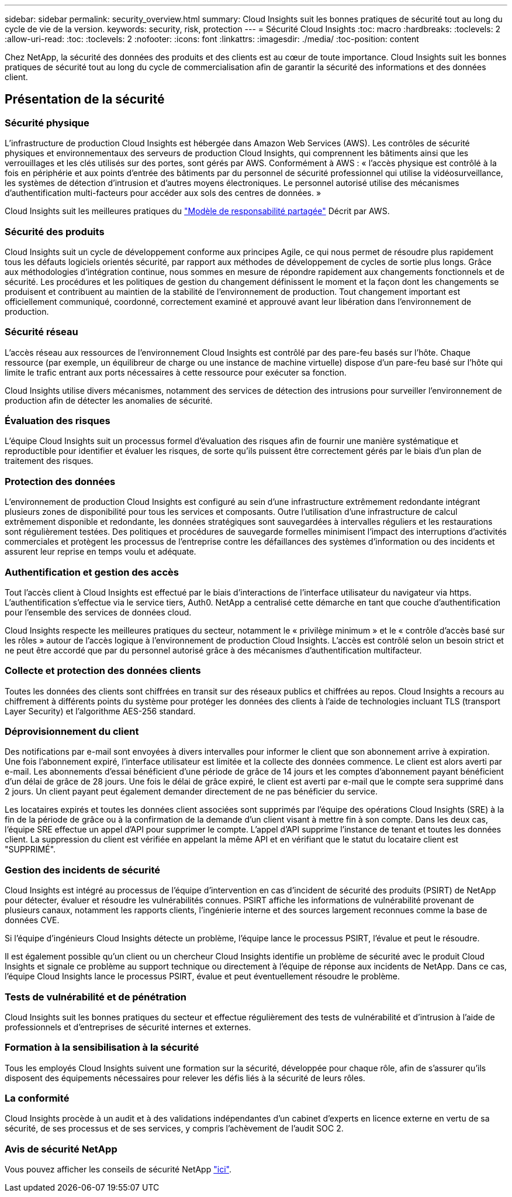 ---
sidebar: sidebar 
permalink: security_overview.html 
summary: Cloud Insights suit les bonnes pratiques de sécurité tout au long du cycle de vie de la version. 
keywords: security, risk, protection 
---
= Sécurité Cloud Insights
:toc: macro
:hardbreaks:
:toclevels: 2
:allow-uri-read: 
:toc: 
:toclevels: 2
:nofooter: 
:icons: font
:linkattrs: 
:imagesdir: ./media/
:toc-position: content


[role="lead"]
Chez NetApp, la sécurité des données des produits et des clients est au cœur de toute importance. Cloud Insights suit les bonnes pratiques de sécurité tout au long du cycle de commercialisation afin de garantir la sécurité des informations et des données client.



== Présentation de la sécurité



=== Sécurité physique

L'infrastructure de production Cloud Insights est hébergée dans Amazon Web Services (AWS). Les contrôles de sécurité physiques et environnementaux des serveurs de production Cloud Insights, qui comprennent les bâtiments ainsi que les verrouillages et les clés utilisés sur des portes, sont gérés par AWS. Conformément à AWS : « l'accès physique est contrôlé à la fois en périphérie et aux points d'entrée des bâtiments par du personnel de sécurité professionnel qui utilise la vidéosurveillance, les systèmes de détection d'intrusion et d'autres moyens électroniques. Le personnel autorisé utilise des mécanismes d'authentification multi-facteurs pour accéder aux sols des centres de données. »

Cloud Insights suit les meilleures pratiques du link:https://aws.amazon.com/compliance/shared-responsibility-model/["Modèle de responsabilité partagée"] Décrit par AWS.



=== Sécurité des produits

Cloud Insights suit un cycle de développement conforme aux principes Agile, ce qui nous permet de résoudre plus rapidement tous les défauts logiciels orientés sécurité, par rapport aux méthodes de développement de cycles de sortie plus longs. Grâce aux méthodologies d'intégration continue, nous sommes en mesure de répondre rapidement aux changements fonctionnels et de sécurité. Les procédures et les politiques de gestion du changement définissent le moment et la façon dont les changements se produisent et contribuent au maintien de la stabilité de l'environnement de production. Tout changement important est officiellement communiqué, coordonné, correctement examiné et approuvé avant leur libération dans l'environnement de production.



=== Sécurité réseau

L'accès réseau aux ressources de l'environnement Cloud Insights est contrôlé par des pare-feu basés sur l'hôte. Chaque ressource (par exemple, un équilibreur de charge ou une instance de machine virtuelle) dispose d'un pare-feu basé sur l'hôte qui limite le trafic entrant aux ports nécessaires à cette ressource pour exécuter sa fonction.

Cloud Insights utilise divers mécanismes, notamment des services de détection des intrusions pour surveiller l'environnement de production afin de détecter les anomalies de sécurité.



=== Évaluation des risques

L'équipe Cloud Insights suit un processus formel d'évaluation des risques afin de fournir une manière systématique et reproductible pour identifier et évaluer les risques, de sorte qu'ils puissent être correctement gérés par le biais d'un plan de traitement des risques.



=== Protection des données

L'environnement de production Cloud Insights est configuré au sein d'une infrastructure extrêmement redondante intégrant plusieurs zones de disponibilité pour tous les services et composants. Outre l'utilisation d'une infrastructure de calcul extrêmement disponible et redondante, les données stratégiques sont sauvegardées à intervalles réguliers et les restaurations sont régulièrement testées. Des politiques et procédures de sauvegarde formelles minimisent l'impact des interruptions d'activités commerciales et protègent les processus de l'entreprise contre les défaillances des systèmes d'information ou des incidents et assurent leur reprise en temps voulu et adéquate.



=== Authentification et gestion des accès

Tout l'accès client à Cloud Insights est effectué par le biais d'interactions de l'interface utilisateur du navigateur via https. L'authentification s'effectue via le service tiers, Auth0. NetApp a centralisé cette démarche en tant que couche d'authentification pour l'ensemble des services de données cloud.

Cloud Insights respecte les meilleures pratiques du secteur, notamment le « privilège minimum » et le « contrôle d'accès basé sur les rôles » autour de l'accès logique à l'environnement de production Cloud Insights. L'accès est contrôlé selon un besoin strict et ne peut être accordé que par du personnel autorisé grâce à des mécanismes d'authentification multifacteur.



=== Collecte et protection des données clients

Toutes les données des clients sont chiffrées en transit sur des réseaux publics et chiffrées au repos. Cloud Insights a recours au chiffrement à différents points du système pour protéger les données des clients à l'aide de technologies incluant TLS (transport Layer Security) et l'algorithme AES-256 standard.



=== Déprovisionnement du client

Des notifications par e-mail sont envoyées à divers intervalles pour informer le client que son abonnement arrive à expiration. Une fois l'abonnement expiré, l'interface utilisateur est limitée et la collecte des données commence. Le client est alors averti par e-mail. Les abonnements d'essai bénéficient d'une période de grâce de 14 jours et les comptes d'abonnement payant bénéficient d'un délai de grâce de 28 jours. Une fois le délai de grâce expiré, le client est averti par e-mail que le compte sera supprimé dans 2 jours. Un client payant peut également demander directement de ne pas bénéficier du service.

Les locataires expirés et toutes les données client associées sont supprimés par l'équipe des opérations Cloud Insights (SRE) à la fin de la période de grâce ou à la confirmation de la demande d'un client visant à mettre fin à son compte. Dans les deux cas, l'équipe SRE effectue un appel d'API pour supprimer le compte. L'appel d'API supprime l'instance de tenant et toutes les données client. La suppression du client est vérifiée en appelant la même API et en vérifiant que le statut du locataire client est "SUPPRIMÉ".



=== Gestion des incidents de sécurité

Cloud Insights est intégré au processus de l'équipe d'intervention en cas d'incident de sécurité des produits (PSIRT) de NetApp pour détecter, évaluer et résoudre les vulnérabilités connues. PSIRT affiche les informations de vulnérabilité provenant de plusieurs canaux, notamment les rapports clients, l'ingénierie interne et des sources largement reconnues comme la base de données CVE.

Si l'équipe d'ingénieurs Cloud Insights détecte un problème, l'équipe lance le processus PSIRT, l'évalue et peut le résoudre.

Il est également possible qu'un client ou un chercheur Cloud Insights identifie un problème de sécurité avec le produit Cloud Insights et signale ce problème au support technique ou directement à l'équipe de réponse aux incidents de NetApp. Dans ce cas, l'équipe Cloud Insights lance le processus PSIRT, évalue et peut éventuellement résoudre le problème.



=== Tests de vulnérabilité et de pénétration

Cloud Insights suit les bonnes pratiques du secteur et effectue régulièrement des tests de vulnérabilité et d'intrusion à l'aide de professionnels et d'entreprises de sécurité internes et externes.



=== Formation à la sensibilisation à la sécurité

Tous les employés Cloud Insights suivent une formation sur la sécurité, développée pour chaque rôle, afin de s'assurer qu'ils disposent des équipements nécessaires pour relever les défis liés à la sécurité de leurs rôles.



=== La conformité

Cloud Insights procède à un audit et à des validations indépendantes d'un cabinet d'experts en licence externe en vertu de sa sécurité, de ses processus et de ses services, y compris l'achèvement de l'audit SOC 2.



=== Avis de sécurité NetApp

Vous pouvez afficher les conseils de sécurité NetApp link:https://security.netapp.com/advisory/["ici"].
